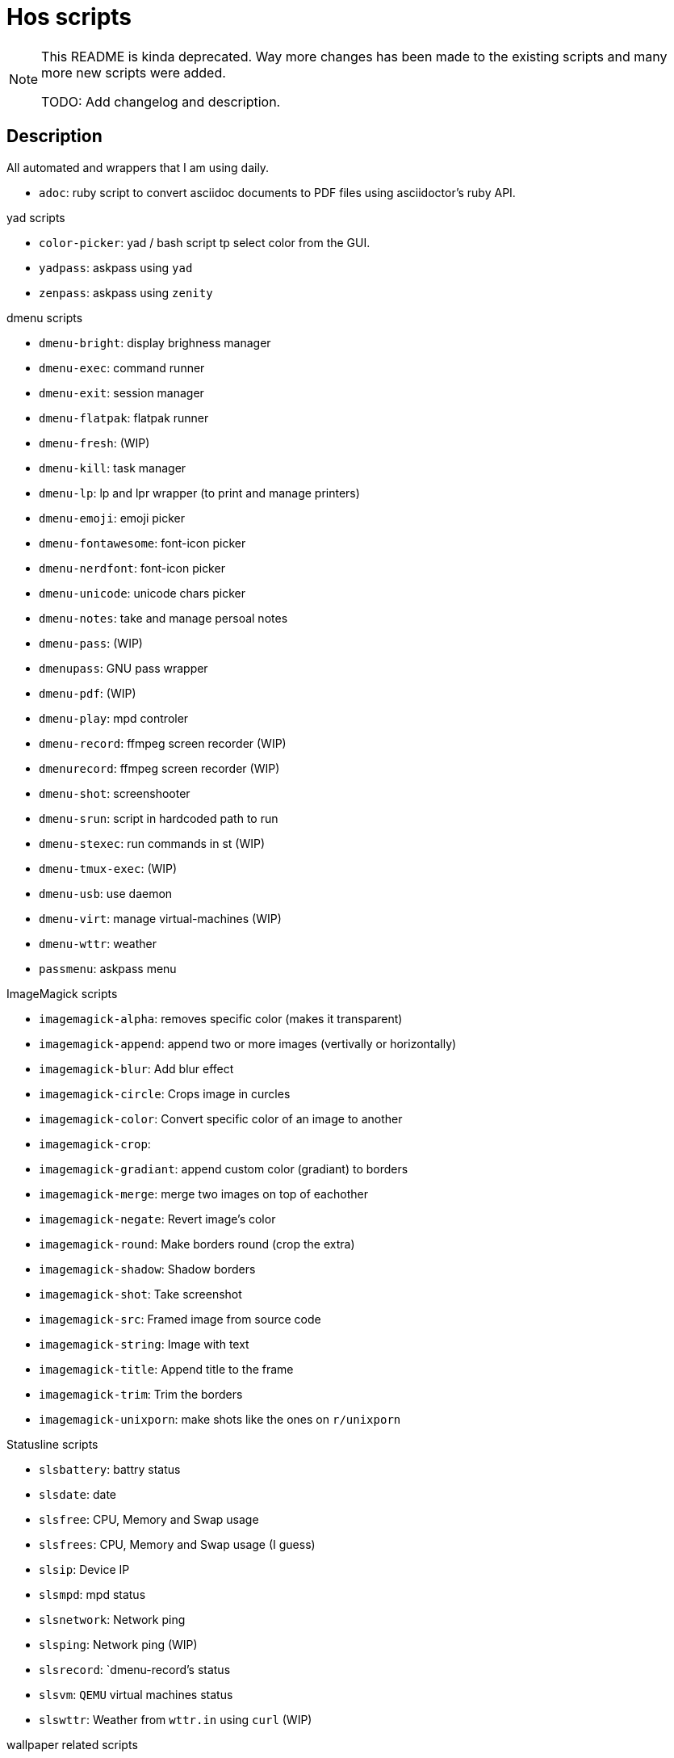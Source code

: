 = Hos scripts

[NOTE]
====
This README is kinda deprecated. Way more changes has been made to the existing
scripts and many more new scripts were added.

TODO: Add changelog and description.
====

== Description

All automated and wrappers that I am using daily.

* `adoc`: ruby script to convert asciidoc documents to PDF files using
  asciidoctor's ruby API.

.yad scripts
* `color-picker`: yad / bash script tp select color from the GUI.
* `yadpass`: askpass using `yad`
* `zenpass`: askpass using `zenity`

.dmenu scripts
* `dmenu-bright`: display brighness manager
* `dmenu-exec`: command runner
* `dmenu-exit`: session manager
* `dmenu-flatpak`: flatpak runner
* `dmenu-fresh`: (WIP)
* `dmenu-kill`: task manager
* `dmenu-lp`: lp and lpr wrapper (to print and manage printers)
* `dmenu-emoji`: emoji picker
* `dmenu-fontawesome`: font-icon picker
* `dmenu-nerdfont`: font-icon picker
* `dmenu-unicode`: unicode chars picker
* `dmenu-notes`: take and manage persoal notes
* `dmenu-pass`: (WIP)
* `dmenupass`: GNU pass wrapper
* `dmenu-pdf`: (WIP)
* `dmenu-play`: mpd controler
* `dmenu-record`: ffmpeg screen recorder (WIP)
* `dmenurecord`: ffmpeg screen recorder (WIP)
* `dmenu-shot`: screenshooter
* `dmenu-srun`: script in hardcoded path to run
* `dmenu-stexec`: run commands in st (WIP)
* `dmenu-tmux-exec`: (WIP)
* `dmenu-usb`: use daemon
* `dmenu-virt`: manage virtual-machines (WIP)
* `dmenu-wttr`: weather
* `passmenu`: askpass menu

.ImageMagick scripts
* `imagemagick-alpha`: removes specific color (makes it transparent)
* `imagemagick-append`: append two or more images (vertivally or horizontally)
* `imagemagick-blur`: Add blur effect
* `imagemagick-circle`: Crops image in curcles
* `imagemagick-color`: Convert specific color of an image to another
* `imagemagick-crop`: 
* `imagemagick-gradiant`: append custom color (gradiant) to borders
* `imagemagick-merge`: merge two images on top of eachother
* `imagemagick-negate`: Revert image's color
* `imagemagick-round`: Make borders round (crop the extra)
* `imagemagick-shadow`: Shadow borders
* `imagemagick-shot`: Take screenshot
* `imagemagick-src`: Framed image from source code
* `imagemagick-string`: Image with text
* `imagemagick-title`: Append title to the frame
* `imagemagick-trim`: Trim the borders
* `imagemagick-unixporn`: make shots like the ones on `r/unixporn`

.Statusline scripts
* `slsbattery`: battry status
* `slsdate`: date
* `slsfree`: CPU, Memory and Swap usage
* `slsfrees`: CPU, Memory and Swap usage (I guess)
* `slsip`: Device IP
* `slsmpd`: mpd status
* `slsnetwork`: Network ping
* `slsping`: Network ping (WIP)
* `slsrecord`: `dmenu-record`'s status
* `slsvm`: `QEMU` virtual machines status
* `slswttr`: Weather from `wttr.in` using `curl` (WIP)

.wallpaper related scripts
* `st-wall`: convert photos to `farbfeld` format to be used in `st`'s background
* `sxiv-wall`: list photos in `nsxiv` to be set as desktop wallpaper

.Tmux scripts
* `tl`: Session list using `fzf`
* `tm`: Create tmux session in the `$PWD` with right session name based on it
* `tmux-cheatsheet`: I don't remember this one
* `tmux-sessionizer`: list of directories in `fzf` to create sessions from it

=== Eye Candy

* `colortest-slim`
* `crunch`
* `datestartup`
* `stsysfetch`
* `startsay`
* `sysfetch`
* `unix`
* `versions`

.Other wrappers
* `dlw`: Download using `yt-dlp`, `aria2` or `wget`
* `evil`: Emacs with custom `--init-dir`
* `gs`: Different git configs (due to my per-project-config workflow)
* `lfub`: `lf` but with `ueberzug` support
* `mcam`: `mpv` as webcam
* `randr.sh`: setup multimonitor
* `rawfetch`: `curl` the raw content
* `nmdns`: change DNS
* `noisereduce`:  (WIP)
* `notebuild`:  (WIP)
* `notetake`:  (WIP)
* `pic2pdf.sh`: (WIP)
* `readpass`: askpass program using bash's `read` command
* `rotdir`: (WIP)
* `stab`: `st` in `tabbed` (tab support)
* `statusbars`:  (WIP)
* `wttr`: Weather
* `xkblayout`: Current keyboard layouy (Lang)
* `xrate`: Xkeyboard delay and press-rate

